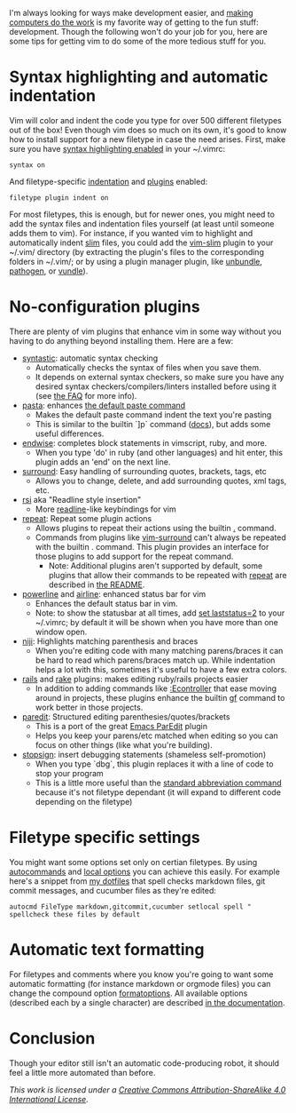 I'm always looking for ways make development easier, and [[https://speakerdeck.com/holman/unsucking-your-teams-development-environment][making computers do the
work]] is my favorite way of getting to the fun stuff: development.  Though the
following won't do your job for you, here are some tips for getting vim to do
some of the more tedious stuff for you.
* Syntax highlighting and automatic indentation
   Vim will color and indent the code you type for over 500 different filetypes
   out of the box! Even though vim does so much on its own, it's good to know
   how to install support for a new filetype in case the need arises.  First,
   make sure you have [[http://vimdoc.sourceforge.net/htmldoc/syntax.html#:syntax-on][syntax highlighting enabled]] in your ~/.vimrc:
    #+BEGIN_SRC vim
syntax on
    #+END_SRC

   And filetype-specific [[http://vimdoc.sourceforge.net/htmldoc/filetype.html#:filetype-indent-on][indentation]] and [[http://vimdoc.sourceforge.net/htmldoc/filetype.html#:filetype-plugin-on][plugins]] enabled:
    #+BEGIN_SRC vim
filetype plugin indent on
    #+END_SRC

   For most filetypes, this is enough, but for newer ones, you might need to add
   the syntax files and indentation files yourself (at least until someone adds
   them to vim).  For instance, if you wanted vim to highlight and automatically
   indent [[http://slim-lang.com/][slim]] files, you could add the [[https://github.com/slim-template/vim-slim][vim-slim]] plugin to your ~/.vim/
   directory (by extracting the plugin's files to the corresponding folders in
   ~/.vim/; or by using a plugin manager plugin, like [[https://github.com/sunaku/vim-unbundle][unbundle]], [[https://github.com/tpope/vim-pathogen][pathogen]], or
   [[https://github.com/gmarik/vundle][vundle]]).
* No-configuration plugins
   There are plenty of vim plugins that enhance vim in some way without you
   having to do anything beyond installing them.
   Here are a few:
   - [[https://github.com/scrooloose/syntastic][syntastic]]: automatic syntax checking
     - Automatically checks the syntax of files when you save them.
     - It depends on external syntax checkers, so make sure
       you have any desired syntax checkers/compilers/linters installed before
       using it (see [[https://github.com/scrooloose/syntastic#faq][the FAQ]] for more info).
   - [[https://github.com/sickill/vim-pasta][pasta]]: enhances [[http://vimdoc.sourceforge.net/htmldoc/change.html#p][the default paste command]]
     - Makes the default paste command indent the text you're pasting
     - This is similar to the builtin `]p` command ([[http://vimdoc.sourceforge.net/htmldoc/change.html#%5Dp][docs]]), but adds some
       useful differences.
   - [[https://github.com/tpope/vim-endwise][endwise]]: completes block statements in vimscript, ruby, and more.
     - When you type 'do' in ruby (and other languages) and hit enter,
       this plugin adds an 'end' on the next line.
   - [[https://github.com/tpope/vim-surround][surround]]: Easy handling of surrounding quotes, brackets, tags, etc
     - Allows you to change, delete, and add surrounding quotes, xml
       tags, etc.
   - [[https://github.com/tpope/vim-rsi][rsi]] aka "Readline style insertion"
     - More [[http://cnswww.cns.cwru.edu/php/chet/readline/rltop.html#Introduction][readline]]-like keybindings for vim
   - [[https://github.com/tpope/vim-repeat][repeat]]: Repeat some plugin actions
     - Allows plugins to repeat their actions using the builtin
       [[http://vimdoc.sourceforge.net/htmldoc/repeat.html#.][.]] command.
     - Commands from plugins like [[https://github.com/tpope/vim-surround][vim-surround]] can't always be
       repeated with the builtin . command.  This plugin provides an interface
       for those plugins to add support for the repeat command.
       - Note: Additional plugins aren't supported by default, some
         plugins that allow their commands to be repeated with [[https://github.com/tpope/vim-repeat][repeat]]
         are described in [[https://github.com/tpope/vim-repeat#repeatvim][the README]].
   - [[https://github.com/Lokaltog/powerline][powerline]] and [[https://github.com/bling/vim-airline][airline]]: enhanced status bar for vim
     - Enhances the default status bar in vim.
     - Note: to show the statusbar at all times, add [[http://vimdoc.sourceforge.net/htmldoc/options.html#'laststatus'][set laststatus=2]]
       to your ~/.vimrc; by default it will be shown when you have more than one
       window open.
   - [[https://github.com/amdt/vim-niji][niji]]: Highlights matching parenthesis and braces
     - When you're editing code with many matching parens/braces it
       can be hard to read which parens/braces match up. While indentation helps
       a lot with this, sometimes it's useful to have a few extra colors.
   - [[https://github.com/tpope/vim-rails][rails]] and [[https://github.com/tpope/vim-rake][rake]] plugins: makes editing ruby/rails projects easier
     - In addition to adding commands like [[https://github.com/tpope/vim-rails/blob/bdc32389e7053c608a65f870c6c8f5e1210432a7/doc/rails.txt#L215-L237][:Econtroller]] that ease moving around
       in projects, these plugins enhance the builtin [[http://vimdoc.sourceforge.net/htmldoc/editing.html#gf][gf]] command to work better
       in those projects.
   - [[https://bitbucket.org/kovisoft/paredit][paredit]]: Structured editing parenthesies/quotes/brackets
     - This is a port of the great [[http://www.emacswiki.org/emacs/ParEdit][Emacs ParEdit]] plugin
     - Helps you keep your parens/etc matched when editing so you can focus on
       other things (like what you're building).
   - [[https://github.com/losingkeys/vim-stopsign][stopsign]]: insert debugging statements (shameless self-promotion)
     - When you type `dbg`, this plugin replaces it with a line of code to stop
       your program
     - This is a little more useful than the [[http://vimdoc.sourceforge.net/htmldoc/map.html#:iabbrev][standard abbreviation command]]
       because it's not filetype dependant (it will expand to different code
       depending on the filetype)
* Filetype specific settings
  You might want some options set only on certian filetypes. By using
  [[http://vimdoc.sourceforge.net/htmldoc/autocmd.html#:autocmd][autocommands]] and [[http://vimdoc.sourceforge.net/htmldoc/options.html#:setlocal][local options]] you can achieve this easily.  For example
  here's a snippet from [[https://github.com/losingkeys/dotfiles/][my dotfiles]] that spell checks markdown files, git commit
  messages, and cucumber files as they're edited:
    #+BEGIN_SRC vim
autocmd FileType markdown,gitcommit,cucumber setlocal spell " spellcheck these files by default
    #+END_SRC
* Automatic text formatting
  For filetypes and comments where you know you're going to want some automatic
  formatting (for instance markdown or orgmode files) you can change the
  compound option [[http://vimdoc.sourceforge.net/htmldoc/options.html#'formatoptions'][formatoptions]]. All available options (described each by a
  single character) are described [[http://vimdoc.sourceforge.net/htmldoc/change.html#fo-table][in the documentation]].
* Conclusion
  Though your editor still isn't an automatic code-producing robot, it should
  feel a little more automated than before.

  /This work is licensed under a [[http://creativecommons.org/licenses/by-sa/4.0/][Creative Commons Attribution-ShareAlike 4.0
  International License]]./

